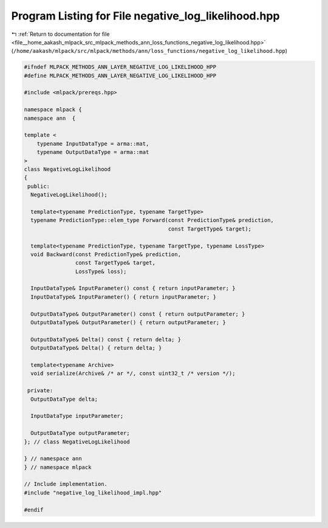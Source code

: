 
.. _program_listing_file__home_aakash_mlpack_src_mlpack_methods_ann_loss_functions_negative_log_likelihood.hpp:

Program Listing for File negative_log_likelihood.hpp
====================================================

|exhale_lsh| :ref:`Return to documentation for file <file__home_aakash_mlpack_src_mlpack_methods_ann_loss_functions_negative_log_likelihood.hpp>` (``/home/aakash/mlpack/src/mlpack/methods/ann/loss_functions/negative_log_likelihood.hpp``)

.. |exhale_lsh| unicode:: U+021B0 .. UPWARDS ARROW WITH TIP LEFTWARDS

.. code-block:: cpp

   
   #ifndef MLPACK_METHODS_ANN_LAYER_NEGATIVE_LOG_LIKELIHOOD_HPP
   #define MLPACK_METHODS_ANN_LAYER_NEGATIVE_LOG_LIKELIHOOD_HPP
   
   #include <mlpack/prereqs.hpp>
   
   namespace mlpack {
   namespace ann  {
   
   template <
       typename InputDataType = arma::mat,
       typename OutputDataType = arma::mat
   >
   class NegativeLogLikelihood
   {
    public:
     NegativeLogLikelihood();
   
     template<typename PredictionType, typename TargetType>
     typename PredictionType::elem_type Forward(const PredictionType& prediction,
                                                const TargetType& target);
   
     template<typename PredictionType, typename TargetType, typename LossType>
     void Backward(const PredictionType& prediction,
                   const TargetType& target,
                   LossType& loss);
   
     InputDataType& InputParameter() const { return inputParameter; }
     InputDataType& InputParameter() { return inputParameter; }
   
     OutputDataType& OutputParameter() const { return outputParameter; }
     OutputDataType& OutputParameter() { return outputParameter; }
   
     OutputDataType& Delta() const { return delta; }
     OutputDataType& Delta() { return delta; }
   
     template<typename Archive>
     void serialize(Archive& /* ar */, const uint32_t /* version */);
   
    private:
     OutputDataType delta;
   
     InputDataType inputParameter;
   
     OutputDataType outputParameter;
   }; // class NegativeLogLikelihood
   
   } // namespace ann
   } // namespace mlpack
   
   // Include implementation.
   #include "negative_log_likelihood_impl.hpp"
   
   #endif
